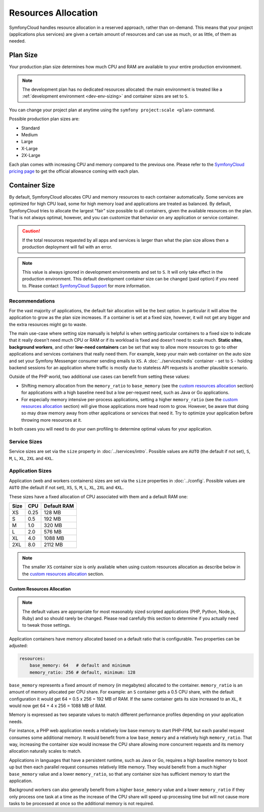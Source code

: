 Resources Allocation
====================

SymfonyCloud handles resource allocation in a reserved approach, rather than
on-demand. This means that your project (applications plus services) are given a
certain amount of resources and can use as much, or as little, of them as
needed.

Plan Size
---------

Your production plan size determines how much CPU and RAM are available to your
entire production environment.

.. note::

   The development plan has no dedicated resources allocated: the main
   environment is treated like a
   :ref:`development environment <dev-env-sizing>` and container sizes are set
   to ``S``.

You can change your project plan at anytime using the
``symfony project:scale <plan>`` command.

Possible production plan sizes are:

* Standard
* Medium
* Large
* X-Large
* 2X-Large

Each plan comes with increasing CPU and memory compared to the previous one.
Please refer to the `SymfonyCloud pricing page`_ to get the official allowance
coming with each plan.

Container Size
--------------

By default, SymfonyCloud allocates CPU and memory resources to each container
automatically. Some services are optimized for high CPU load, some for high
memory load and applications are treated as balanced. By default, SymfonyCloud
tries to allocate the largest "fair" size possible to all containers, given the
available resources on the plan. That is not always optimal, however, and you
can customize that behavior on any application or service container.

.. caution::

    If the total resources requested by all apps and services is larger than
    what the plan size allows then a production deployment will fail with an
    error.

.. _dev-env-sizing:
.. note::

    This value is always ignored in development environments and set to ``S``.
    It will only take effect in the production environment. This default
    development container size can be changed (paid option) if you need to.
    Please contact `SymfonyCloud Support`_ for more information.

Recommendations
~~~~~~~~~~~~~~~

For the vast majority of applications, the default fair allocation will be the
best option. In particular it will allow the application to grow as the plan
size increases. If a container is set at a fixed size, however, it will not get
any bigger and the extra resources might go to waste.

The main use-case where setting size manually is helpful is when setting
particular containers to a fixed size to indicate that it really doesn't need
much CPU or RAM or if its workload is fixed and doesn't need to scale much.
**Static sites**, **background workers**, and other **low-need containers** can
be set that way to allow more resources to go to other applications and services
containers that really need them. For example, keep your main web container on
the auto size and set your Symfony Messenger consumer sending emails to ``XS``.
A :doc:`../services/redis` container - set to ``S`` - holding backend sessions
for an application where traffic is mostly due to stateless API requests is
another plausible scenario.

Outside of the PHP world, two additional use cases can benefit from setting
these values:

* Shifting memory allocation from the ``memory_ratio`` to ``base_memory`` (see
  the `custom resources allocation`_ section) for applications with a high
  baseline need but a low per-request need, such as Java or Go applications.
* For especially memory intensive per-process applications, setting a higher
  ``memory_ratio`` (see the `custom resources allocation`_ section) will give
  those applications more head room to grow. However, be aware that doing so may
  draw memory away from other applications or services that need it. Try to
  optimize your application before throwing more resources at it.

In both cases you will need to do your own profiling to determine optimal values
for your application.

Service Sizes
~~~~~~~~~~~~~

Service sizes are set via the ``size`` property in :doc:`../services/intro`.
Possible values are ``AUTO`` (the default if not set), ``S``, ``M``, ``L``,
``XL``, ``2XL`` and ``4XL``.

Application Sizes
~~~~~~~~~~~~~~~~~

Application (web and workers containers) sizes are set via the ``size``
properties in :doc:`../config`. Possible values are ``AUTO``
(the default if not set), ``XS``, ``S``, ``M``, ``L``, ``XL``, ``2XL`` and
``4XL``.

These sizes have a fixed allocation of CPU associated with them and a default
RAM one:

==== ==== ===========
Size CPU  Default RAM
==== ==== ===========
XS   0.25 128 MB
S    0.5  192 MB
M    1.0  320 MB
L    2.0  576 MB
XL   4.0  1088 MB
2XL  8.0  2112 MB
==== ==== ===========

.. note::

   The smaller ``XS`` container size is only available when using custom
   resources allocation as describe below in the `custom resources allocation`_
   section.

Custom Resources Allocation
^^^^^^^^^^^^^^^^^^^^^^^^^^^

.. note::

   The default values are appropriate for most reasonably sized scripted
   applications (PHP, Python, Node.js, Ruby) and so should rarely be changed.
   Please read carefully this section to determine if you actually need to tweak
   those settings.

Application containers have memory allocated based on a default ratio that is
configurable. Two properties can be adjusted:

.. code-block:: yaml

   resources:
       base_memory: 64   # default and minimum
       memory_ratio: 256 # default, minimum: 128

``base_memory`` represents a fixed amount of memory (in megabytes) allocated to
the container. ``memory_ratio`` is an amount of memory allocated per CPU share.
For example: an ``S`` container gets a 0.5 CPU share, with the default
configuration it would get 64 + 0.5 x 256 = 192 MB of RAM.
If the same container gets its size increased to an ``XL``, it would now get
64 + 4 x 256 = 1088 MB of RAM.

Memory is expressed as two separate values to match different performance
profiles depending on your application needs.

For instance, a PHP web application needs a relatively low base memory to start
PHP-FPM, but each parallel request consumes some additional memory. It would
benefit from a low ``base_memory`` and a relatively high ``memory_ratio``. That
way, increasing the container size would increase the CPU share allowing more
concurrent requests and its memory allocation naturally scales to match.

Applications in languages that have a persistent runtime, such as Java or Go,
requires a high baseline memory to boot up but then each parallel request
consumes relatively little memory. They would benefit from a much higher
``base_memory`` value and a lower ``memory_ratio``, so that any container size
has sufficient memory to start the application.

Background workers can also generally benefit from a higher ``base_memory``
value and a lower ``memory_ratio`` if they only process one task at a time as
the increase of the CPU share will speed up processing time but will not cause
more tasks to be processed at once so the additional memory is not required.

.. _SymfonyCloud Support: https://symfony.com/cloud/support
.. _SymfonyCloud pricing page: https://symfony.com/cloud/pricing